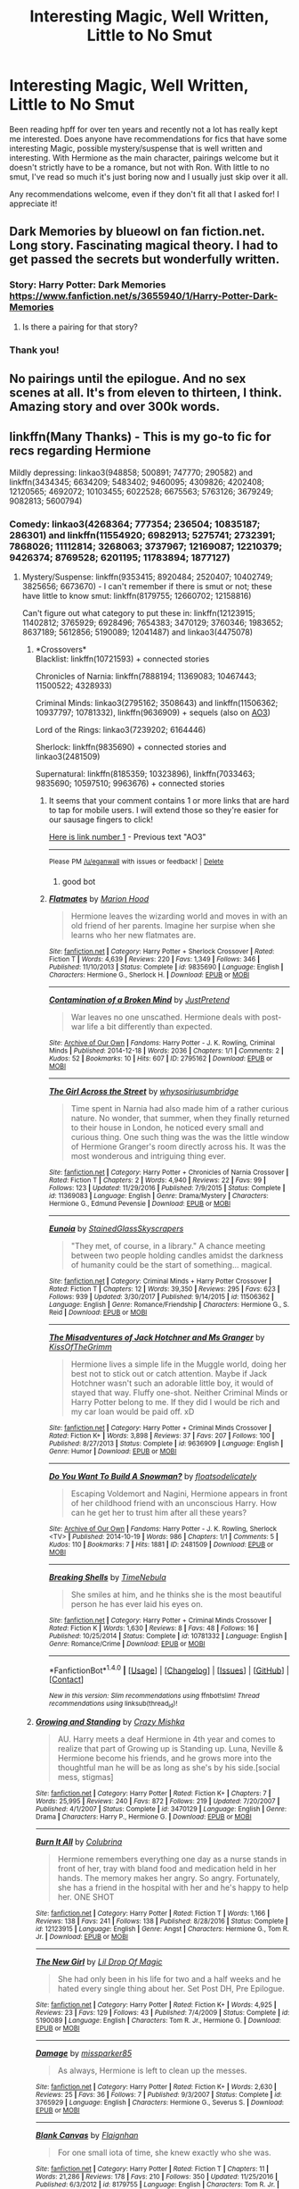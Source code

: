 #+TITLE: Interesting Magic, Well Written, Little to No Smut

* Interesting Magic, Well Written, Little to No Smut
:PROPERTIES:
:Author: audity42
:Score: 4
:DateUnix: 1521330332.0
:DateShort: 2018-Mar-18
:FlairText: Request
:END:
Been reading hpff for over ten years and recently not a lot has really kept me interested. Does anyone have recommendations for fics that have some interesting Magic, possible mystery/suspense that is well written and interesting. With Hermione as the main character, pairings welcome but it doesn't strictly have to be a romance, but not with Ron. With little to no smut, I've read so much it's just boring now and I usually just skip over it all.

Any recommendations welcome, even if they don't fit all that I asked for! I appreciate it!


** Dark Memories by blueowl on fan fiction.net. Long story. Fascinating magical theory. I had to get passed the secrets but wonderfully written.
:PROPERTIES:
:Author: dm5859
:Score: 3
:DateUnix: 1521333803.0
:DateShort: 2018-Mar-18
:END:

*** Story: Harry Potter: Dark Memories [[https://www.fanfiction.net/s/3655940/1/Harry-Potter-Dark-Memories]]
:PROPERTIES:
:Author: Keniree
:Score: 1
:DateUnix: 1521382582.0
:DateShort: 2018-Mar-18
:END:

**** Is there a pairing for that story?
:PROPERTIES:
:Author: MindForgedManacle
:Score: 3
:DateUnix: 1521400688.0
:DateShort: 2018-Mar-18
:END:


*** Thank you!
:PROPERTIES:
:Author: audity42
:Score: 1
:DateUnix: 1521496398.0
:DateShort: 2018-Mar-20
:END:


** No pairings until the epilogue. And no sex scenes at all. It's from eleven to thirteen, I think. Amazing story and over 300k words.
:PROPERTIES:
:Author: dm5859
:Score: 3
:DateUnix: 1521406588.0
:DateShort: 2018-Mar-19
:END:


** linkffn(Many Thanks) - This is my go-to fic for recs regarding Hermione

Mildly depressing: linkao3(948858; 500891; 747770; 290582) and linkffn(3434345; 6634209; 5483402; 9460095; 4309826; 4202408; 12120565; 4692072; 10103455; 6022528; 6675563; 5763126; 3679249; 9082813; 5600794)
:PROPERTIES:
:Author: Meiyouxiangjiao
:Score: 2
:DateUnix: 1521436612.0
:DateShort: 2018-Mar-19
:END:

*** Comedy: linkao3(4268364; 777354; 236504; 10835187; 286301) and linkffn(11554920; 6982913; 5275741; 2732391; 7868026; 11112814; 3268063; 3737967; 12169087; 12210379; 9426374; 8769528; 6201195; 11783894; 1877127)
:PROPERTIES:
:Author: Meiyouxiangjiao
:Score: 1
:DateUnix: 1521436628.0
:DateShort: 2018-Mar-19
:END:

**** Mystery/Suspense: linkffn(9353415; 8920484; 2520407; 10402749; 3825656; 6673670) - I can't remember if there is smut or not; these have little to know smut: linkffn(8179755; 12660702; 12158816)

Can't figure out what category to put these in: linkffn(12123915; 11402812; 3765929; 6928496; 7654383; 3470129; 3760346; 1983652; 8637189; 5612856; 5190089; 12041487) and linkao3(4475078)
:PROPERTIES:
:Author: Meiyouxiangjiao
:Score: 1
:DateUnix: 1521436643.0
:DateShort: 2018-Mar-19
:END:

***** *Crossovers*\\
Blacklist: linkffn(10721593) + connected stories

Chronicles of Narnia: linkffn(7888194; 11369083; 10467443; 11500522; 4328933)

Criminal Minds: linkao3(2795162; 3508643) and linkffn(11506362; 10937797; 10781332), linkffn(9636909) + sequels (also on [[https://archiveofourown.org/series/219401][AO3]])

Lord of the Rings: linkao3(7239202; 6164446)

Sherlock: linkffn(9835690) + connected stories and linkao3(2481509)

Supernatural: linkffn(8185359; 10323896), linkffn(7033463; 9835690; 10597510; 9963676) + connected stories
:PROPERTIES:
:Author: Meiyouxiangjiao
:Score: 1
:DateUnix: 1521436682.0
:DateShort: 2018-Mar-19
:END:

****** It seems that your comment contains 1 or more links that are hard to tap for mobile users. I will extend those so they're easier for our sausage fingers to click!

[[https://archiveofourown.org/series/219401][Here is link number 1]] - Previous text "AO3"

--------------

^{Please} ^{PM} ^{[[/u/eganwall]]} ^{with} ^{issues} ^{or} ^{feedback!} ^{|} ^{[[https://reddit.com/message/compose/?to=FatFingerHelperBot&subject=delete&message=delete%20dvxexw6][Delete]]}
:PROPERTIES:
:Author: FatFingerHelperBot
:Score: 1
:DateUnix: 1521436716.0
:DateShort: 2018-Mar-19
:END:

******* good bot
:PROPERTIES:
:Author: Meiyouxiangjiao
:Score: 1
:DateUnix: 1521436861.0
:DateShort: 2018-Mar-19
:END:


****** [[http://www.fanfiction.net/s/9835690/1/][*/Flatmates/*]] by [[https://www.fanfiction.net/u/4616218/Marion-Hood][/Marion Hood/]]

#+begin_quote
  Hermione leaves the wizarding world and moves in with an old friend of her parents. Imagine her surpise when she learns who her new flatmates are.
#+end_quote

^{/Site/: [[http://www.fanfiction.net/][fanfiction.net]] *|* /Category/: Harry Potter + Sherlock Crossover *|* /Rated/: Fiction T *|* /Words/: 4,639 *|* /Reviews/: 220 *|* /Favs/: 1,349 *|* /Follows/: 346 *|* /Published/: 11/10/2013 *|* /Status/: Complete *|* /id/: 9835690 *|* /Language/: English *|* /Characters/: Hermione G., Sherlock H. *|* /Download/: [[http://www.ff2ebook.com/old/ffn-bot/index.php?id=9835690&source=ff&filetype=epub][EPUB]] or [[http://www.ff2ebook.com/old/ffn-bot/index.php?id=9835690&source=ff&filetype=mobi][MOBI]]}

--------------

[[http://archiveofourown.org/works/2795162][*/Contamination of a Broken Mind/*]] by [[http://www.archiveofourown.org/users/JustPretend/pseuds/JustPretend][/JustPretend/]]

#+begin_quote
  War leaves no one unscathed. Hermione deals with post-war life a bit differently than expected.
#+end_quote

^{/Site/: [[http://www.archiveofourown.org/][Archive of Our Own]] *|* /Fandoms/: Harry Potter - J. K. Rowling, Criminal Minds *|* /Published/: 2014-12-18 *|* /Words/: 2036 *|* /Chapters/: 1/1 *|* /Comments/: 2 *|* /Kudos/: 52 *|* /Bookmarks/: 10 *|* /Hits/: 607 *|* /ID/: 2795162 *|* /Download/: [[http://archiveofourown.org/downloads/Ju/JustPretend/2795162/Contamination%20of%20a%20Broken.epub?updated_at=1419176937][EPUB]] or [[http://archiveofourown.org/downloads/Ju/JustPretend/2795162/Contamination%20of%20a%20Broken.mobi?updated_at=1419176937][MOBI]]}

--------------

[[http://www.fanfiction.net/s/11369083/1/][*/The Girl Across the Street/*]] by [[https://www.fanfiction.net/u/4487559/whysosiriusumbridge][/whysosiriusumbridge/]]

#+begin_quote
  Time spent in Narnia had also made him of a rather curious nature. No wonder, that summer, when they finally returned to their house in London, he noticed every small and curious thing. One such thing was the was the little window of Hermione Granger's room directly across his. It was the most wonderous and intriguing thing ever.
#+end_quote

^{/Site/: [[http://www.fanfiction.net/][fanfiction.net]] *|* /Category/: Harry Potter + Chronicles of Narnia Crossover *|* /Rated/: Fiction T *|* /Chapters/: 2 *|* /Words/: 4,940 *|* /Reviews/: 22 *|* /Favs/: 99 *|* /Follows/: 123 *|* /Updated/: 11/29/2016 *|* /Published/: 7/9/2015 *|* /Status/: Complete *|* /id/: 11369083 *|* /Language/: English *|* /Genre/: Drama/Mystery *|* /Characters/: Hermione G., Edmund Pevensie *|* /Download/: [[http://www.ff2ebook.com/old/ffn-bot/index.php?id=11369083&source=ff&filetype=epub][EPUB]] or [[http://www.ff2ebook.com/old/ffn-bot/index.php?id=11369083&source=ff&filetype=mobi][MOBI]]}

--------------

[[http://www.fanfiction.net/s/11506362/1/][*/Eunoia/*]] by [[https://www.fanfiction.net/u/5668301/StainedGlassSkyscrapers][/StainedGlassSkyscrapers/]]

#+begin_quote
  "They met, of course, in a library." A chance meeting between two people holding candles amidst the darkness of humanity could be the start of something... magical.
#+end_quote

^{/Site/: [[http://www.fanfiction.net/][fanfiction.net]] *|* /Category/: Criminal Minds + Harry Potter Crossover *|* /Rated/: Fiction T *|* /Chapters/: 12 *|* /Words/: 39,350 *|* /Reviews/: 295 *|* /Favs/: 623 *|* /Follows/: 939 *|* /Updated/: 3/30/2017 *|* /Published/: 9/14/2015 *|* /id/: 11506362 *|* /Language/: English *|* /Genre/: Romance/Friendship *|* /Characters/: Hermione G., S. Reid *|* /Download/: [[http://www.ff2ebook.com/old/ffn-bot/index.php?id=11506362&source=ff&filetype=epub][EPUB]] or [[http://www.ff2ebook.com/old/ffn-bot/index.php?id=11506362&source=ff&filetype=mobi][MOBI]]}

--------------

[[http://www.fanfiction.net/s/9636909/1/][*/The Misadventures of Jack Hotchner and Ms Granger/*]] by [[https://www.fanfiction.net/u/891991/KissOfTheGrimm][/KissOfTheGrimm/]]

#+begin_quote
  Hermione lives a simple life in the Muggle world, doing her best not to stick out or catch attention. Maybe if Jack Hotchner wasn't such an adorable little boy, it would of stayed that way. Fluffy one-shot. Neither Criminal Minds or Harry Potter belong to me. If they did I would be rich and my car loan would be paid off. xD
#+end_quote

^{/Site/: [[http://www.fanfiction.net/][fanfiction.net]] *|* /Category/: Harry Potter + Criminal Minds Crossover *|* /Rated/: Fiction K+ *|* /Words/: 3,898 *|* /Reviews/: 37 *|* /Favs/: 207 *|* /Follows/: 100 *|* /Published/: 8/27/2013 *|* /Status/: Complete *|* /id/: 9636909 *|* /Language/: English *|* /Genre/: Humor *|* /Download/: [[http://www.ff2ebook.com/old/ffn-bot/index.php?id=9636909&source=ff&filetype=epub][EPUB]] or [[http://www.ff2ebook.com/old/ffn-bot/index.php?id=9636909&source=ff&filetype=mobi][MOBI]]}

--------------

[[http://archiveofourown.org/works/2481509][*/Do You Want To Build A Snowman?/*]] by [[http://www.archiveofourown.org/users/floatsodelicately/pseuds/floatsodelicately][/floatsodelicately/]]

#+begin_quote
  Escaping Voldemort and Nagini, Hermione appears in front of her childhood friend with an unconscious Harry. How can he get her to trust him after all these years?
#+end_quote

^{/Site/: [[http://www.archiveofourown.org/][Archive of Our Own]] *|* /Fandoms/: Harry Potter - J. K. Rowling, Sherlock <TV> *|* /Published/: 2014-10-19 *|* /Words/: 986 *|* /Chapters/: 1/1 *|* /Comments/: 5 *|* /Kudos/: 110 *|* /Bookmarks/: 7 *|* /Hits/: 1881 *|* /ID/: 2481509 *|* /Download/: [[http://archiveofourown.org/downloads/fl/floatsodelicately/2481509/Do%20You%20Want%20To%20Build%20A%20Snowman.epub?updated_at=1413799446][EPUB]] or [[http://archiveofourown.org/downloads/fl/floatsodelicately/2481509/Do%20You%20Want%20To%20Build%20A%20Snowman.mobi?updated_at=1413799446][MOBI]]}

--------------

[[http://www.fanfiction.net/s/10781332/1/][*/Breaking Shells/*]] by [[https://www.fanfiction.net/u/4406511/TimeNebula][/TimeNebula/]]

#+begin_quote
  She smiles at him, and he thinks she is the most beautiful person he has ever laid his eyes on.
#+end_quote

^{/Site/: [[http://www.fanfiction.net/][fanfiction.net]] *|* /Category/: Harry Potter + Criminal Minds Crossover *|* /Rated/: Fiction K *|* /Words/: 1,630 *|* /Reviews/: 8 *|* /Favs/: 48 *|* /Follows/: 16 *|* /Published/: 10/25/2014 *|* /Status/: Complete *|* /id/: 10781332 *|* /Language/: English *|* /Genre/: Romance/Crime *|* /Download/: [[http://www.ff2ebook.com/old/ffn-bot/index.php?id=10781332&source=ff&filetype=epub][EPUB]] or [[http://www.ff2ebook.com/old/ffn-bot/index.php?id=10781332&source=ff&filetype=mobi][MOBI]]}

--------------

*FanfictionBot*^{1.4.0} *|* [[[https://github.com/tusing/reddit-ffn-bot/wiki/Usage][Usage]]] | [[[https://github.com/tusing/reddit-ffn-bot/wiki/Changelog][Changelog]]] | [[[https://github.com/tusing/reddit-ffn-bot/issues/][Issues]]] | [[[https://github.com/tusing/reddit-ffn-bot/][GitHub]]] | [[[https://www.reddit.com/message/compose?to=tusing][Contact]]]

^{/New in this version: Slim recommendations using/ ffnbot!slim! /Thread recommendations using/ linksub(thread_id)!}
:PROPERTIES:
:Author: FanfictionBot
:Score: 1
:DateUnix: 1521436911.0
:DateShort: 2018-Mar-19
:END:


***** [[http://www.fanfiction.net/s/3470129/1/][*/Growing and Standing/*]] by [[https://www.fanfiction.net/u/547939/Crazy-Mishka][/Crazy Mishka/]]

#+begin_quote
  AU. Harry meets a deaf Hermione in 4th year and comes to realize that part of Growing up is Standing up. Luna, Neville & Hermione become his friends, and he grows more into the thoughtful man he will be as long as she's by his side.[social mess, stigmas]
#+end_quote

^{/Site/: [[http://www.fanfiction.net/][fanfiction.net]] *|* /Category/: Harry Potter *|* /Rated/: Fiction K+ *|* /Chapters/: 7 *|* /Words/: 25,995 *|* /Reviews/: 240 *|* /Favs/: 872 *|* /Follows/: 219 *|* /Updated/: 7/20/2007 *|* /Published/: 4/1/2007 *|* /Status/: Complete *|* /id/: 3470129 *|* /Language/: English *|* /Genre/: Drama *|* /Characters/: Harry P., Hermione G. *|* /Download/: [[http://www.ff2ebook.com/old/ffn-bot/index.php?id=3470129&source=ff&filetype=epub][EPUB]] or [[http://www.ff2ebook.com/old/ffn-bot/index.php?id=3470129&source=ff&filetype=mobi][MOBI]]}

--------------

[[http://www.fanfiction.net/s/12123915/1/][*/Burn It All/*]] by [[https://www.fanfiction.net/u/4314892/Colubrina][/Colubrina/]]

#+begin_quote
  Hermione remembers everything one day as a nurse stands in front of her, tray with bland food and medication held in her hands. The memory makes her angry. So angry. Fortunately, she has a friend in the hospital with her and he's happy to help her. ONE SHOT
#+end_quote

^{/Site/: [[http://www.fanfiction.net/][fanfiction.net]] *|* /Category/: Harry Potter *|* /Rated/: Fiction T *|* /Words/: 1,166 *|* /Reviews/: 138 *|* /Favs/: 241 *|* /Follows/: 138 *|* /Published/: 8/28/2016 *|* /Status/: Complete *|* /id/: 12123915 *|* /Language/: English *|* /Genre/: Angst *|* /Characters/: Hermione G., Tom R. Jr. *|* /Download/: [[http://www.ff2ebook.com/old/ffn-bot/index.php?id=12123915&source=ff&filetype=epub][EPUB]] or [[http://www.ff2ebook.com/old/ffn-bot/index.php?id=12123915&source=ff&filetype=mobi][MOBI]]}

--------------

[[http://www.fanfiction.net/s/5190089/1/][*/The New Girl/*]] by [[https://www.fanfiction.net/u/429239/Lil-Drop-Of-Magic][/Lil Drop Of Magic/]]

#+begin_quote
  She had only been in his life for two and a half weeks and he hated every single thing about her. Set Post DH, Pre Epilogue.
#+end_quote

^{/Site/: [[http://www.fanfiction.net/][fanfiction.net]] *|* /Category/: Harry Potter *|* /Rated/: Fiction K+ *|* /Words/: 4,925 *|* /Reviews/: 23 *|* /Favs/: 129 *|* /Follows/: 43 *|* /Published/: 7/4/2009 *|* /Status/: Complete *|* /id/: 5190089 *|* /Language/: English *|* /Characters/: Tom R. Jr., Hermione G. *|* /Download/: [[http://www.ff2ebook.com/old/ffn-bot/index.php?id=5190089&source=ff&filetype=epub][EPUB]] or [[http://www.ff2ebook.com/old/ffn-bot/index.php?id=5190089&source=ff&filetype=mobi][MOBI]]}

--------------

[[http://www.fanfiction.net/s/3765929/1/][*/Damage/*]] by [[https://www.fanfiction.net/u/707003/missparker85][/missparker85/]]

#+begin_quote
  As always, Hermione is left to clean up the messes.
#+end_quote

^{/Site/: [[http://www.fanfiction.net/][fanfiction.net]] *|* /Category/: Harry Potter *|* /Rated/: Fiction K+ *|* /Words/: 2,630 *|* /Reviews/: 25 *|* /Favs/: 36 *|* /Follows/: 7 *|* /Published/: 9/3/2007 *|* /Status/: Complete *|* /id/: 3765929 *|* /Language/: English *|* /Characters/: Hermione G., Severus S. *|* /Download/: [[http://www.ff2ebook.com/old/ffn-bot/index.php?id=3765929&source=ff&filetype=epub][EPUB]] or [[http://www.ff2ebook.com/old/ffn-bot/index.php?id=3765929&source=ff&filetype=mobi][MOBI]]}

--------------

[[http://www.fanfiction.net/s/8179755/1/][*/Blank Canvas/*]] by [[https://www.fanfiction.net/u/615763/Flaignhan][/Flaignhan/]]

#+begin_quote
  For one small iota of time, she knew exactly who she was.
#+end_quote

^{/Site/: [[http://www.fanfiction.net/][fanfiction.net]] *|* /Category/: Harry Potter *|* /Rated/: Fiction T *|* /Chapters/: 11 *|* /Words/: 21,286 *|* /Reviews/: 178 *|* /Favs/: 210 *|* /Follows/: 350 *|* /Updated/: 11/25/2016 *|* /Published/: 6/3/2012 *|* /id/: 8179755 *|* /Language/: English *|* /Characters/: Tom R. Jr. *|* /Download/: [[http://www.ff2ebook.com/old/ffn-bot/index.php?id=8179755&source=ff&filetype=epub][EPUB]] or [[http://www.ff2ebook.com/old/ffn-bot/index.php?id=8179755&source=ff&filetype=mobi][MOBI]]}

--------------

[[http://www.fanfiction.net/s/8920484/1/][*/Look Behind You/*]] by [[https://www.fanfiction.net/u/4137775/cleotheo][/cleotheo/]]

#+begin_quote
  When Aurors Harry and Ron investigate the murder of a young woman, they discover a terrifying link to Hermione. Hermione soon finds herself the target of a killer and in need of protection, which brings Draco Malfoy into the picture. Will Hermione survive her ordeal, finding love in the process or will the killer reach their intended target?
#+end_quote

^{/Site/: [[http://www.fanfiction.net/][fanfiction.net]] *|* /Category/: Harry Potter *|* /Rated/: Fiction M *|* /Chapters/: 28 *|* /Words/: 67,686 *|* /Reviews/: 397 *|* /Favs/: 928 *|* /Follows/: 427 *|* /Updated/: 3/4/2013 *|* /Published/: 1/18/2013 *|* /Status/: Complete *|* /id/: 8920484 *|* /Language/: English *|* /Genre/: Romance/Suspense *|* /Characters/: Draco M., Hermione G. *|* /Download/: [[http://www.ff2ebook.com/old/ffn-bot/index.php?id=8920484&source=ff&filetype=epub][EPUB]] or [[http://www.ff2ebook.com/old/ffn-bot/index.php?id=8920484&source=ff&filetype=mobi][MOBI]]}

--------------

[[http://www.fanfiction.net/s/6673670/1/][*/Wrong Life/*]] by [[https://www.fanfiction.net/u/2121043/camnz][/camnz/]]

#+begin_quote
  Hermione wakes up in the wrong bed, with the wrong face, and with a husband that hates her.
#+end_quote

^{/Site/: [[http://www.fanfiction.net/][fanfiction.net]] *|* /Category/: Harry Potter *|* /Rated/: Fiction M *|* /Chapters/: 25 *|* /Words/: 48,112 *|* /Reviews/: 1,688 *|* /Favs/: 2,488 *|* /Follows/: 921 *|* /Updated/: 12/21/2014 *|* /Published/: 1/21/2011 *|* /Status/: Complete *|* /id/: 6673670 *|* /Language/: English *|* /Genre/: Drama/Romance *|* /Characters/: Hermione G., Draco M. *|* /Download/: [[http://www.ff2ebook.com/old/ffn-bot/index.php?id=6673670&source=ff&filetype=epub][EPUB]] or [[http://www.ff2ebook.com/old/ffn-bot/index.php?id=6673670&source=ff&filetype=mobi][MOBI]]}

--------------

*FanfictionBot*^{1.4.0} *|* [[[https://github.com/tusing/reddit-ffn-bot/wiki/Usage][Usage]]] | [[[https://github.com/tusing/reddit-ffn-bot/wiki/Changelog][Changelog]]] | [[[https://github.com/tusing/reddit-ffn-bot/issues/][Issues]]] | [[[https://github.com/tusing/reddit-ffn-bot/][GitHub]]] | [[[https://www.reddit.com/message/compose?to=tusing][Contact]]]

^{/New in this version: Slim recommendations using/ ffnbot!slim! /Thread recommendations using/ linksub(thread_id)!}
:PROPERTIES:
:Author: FanfictionBot
:Score: 1
:DateUnix: 1521436776.0
:DateShort: 2018-Mar-19
:END:


**** [[http://www.fanfiction.net/s/12169087/1/][*/Libraries/*]] by [[https://www.fanfiction.net/u/6779146/soyforramen][/soyforramen/]]

#+begin_quote
  If Fred knew work study in the library was going to be this boring he'd have signed up for the psychology experiments instead. (Prompt fic)
#+end_quote

^{/Site/: [[http://www.fanfiction.net/][fanfiction.net]] *|* /Category/: Harry Potter *|* /Rated/: Fiction K *|* /Words/: 1,737 *|* /Reviews/: 6 *|* /Favs/: 11 *|* /Follows/: 25 *|* /Published/: 9/28/2016 *|* /id/: 12169087 *|* /Language/: English *|* /Genre/: Romance *|* /Characters/: <Hermione G., Fred W.> *|* /Download/: [[http://www.ff2ebook.com/old/ffn-bot/index.php?id=12169087&source=ff&filetype=epub][EPUB]] or [[http://www.ff2ebook.com/old/ffn-bot/index.php?id=12169087&source=ff&filetype=mobi][MOBI]]}

--------------

[[http://archiveofourown.org/works/286301][*/Out of Order/*]] by [[http://www.archiveofourown.org/users/worksofstone/pseuds/worksofstone][/worksofstone/]]

#+begin_quote
  Hermione's stuck in a broken lift with a tipsy Draco Malfoy. What a way to spend the Friday before Christmas.
#+end_quote

^{/Site/: [[http://www.archiveofourown.org/][Archive of Our Own]] *|* /Fandom/: Harry Potter - J. K. Rowling *|* /Published/: 2011-12-01 *|* /Words/: 4406 *|* /Chapters/: 1/1 *|* /Comments/: 70 *|* /Kudos/: 2237 *|* /Bookmarks/: 352 *|* /Hits/: 34510 *|* /ID/: 286301 *|* /Download/: [[http://archiveofourown.org/downloads/wo/worksofstone/286301/Out%20of%20Order.epub?updated_at=1387628139][EPUB]] or [[http://archiveofourown.org/downloads/wo/worksofstone/286301/Out%20of%20Order.mobi?updated_at=1387628139][MOBI]]}

--------------

[[http://www.fanfiction.net/s/8769528/1/][*/Mancunian Ugly/*]] by [[https://www.fanfiction.net/u/3393203/anoesis][/anoesis/]]

#+begin_quote
  He wasn't given the least bit of warning. One day she was simply there, sitting across from him in the busy canteen, her impossible hair already coming loose from its careful knot.
#+end_quote

^{/Site/: [[http://www.fanfiction.net/][fanfiction.net]] *|* /Category/: Harry Potter *|* /Rated/: Fiction M *|* /Words/: 1,702 *|* /Reviews/: 47 *|* /Favs/: 109 *|* /Follows/: 15 *|* /Published/: 12/6/2012 *|* /Status/: Complete *|* /id/: 8769528 *|* /Language/: English *|* /Characters/: Severus S., Hermione G. *|* /Download/: [[http://www.ff2ebook.com/old/ffn-bot/index.php?id=8769528&source=ff&filetype=epub][EPUB]] or [[http://www.ff2ebook.com/old/ffn-bot/index.php?id=8769528&source=ff&filetype=mobi][MOBI]]}

--------------

[[http://www.fanfiction.net/s/5275741/1/][*/A Series of Unfortunate Events/*]] by [[https://www.fanfiction.net/u/1425807/Geeky-DMHG-Fan][/Geeky-DMHG-Fan/]]

#+begin_quote
  Set after DH and will completely ignore the Epilogue. Hermione keeps running into Draco Malfoy. Will anything other than disaster come from these chance encounters?
#+end_quote

^{/Site/: [[http://www.fanfiction.net/][fanfiction.net]] *|* /Category/: Harry Potter *|* /Rated/: Fiction K+ *|* /Chapters/: 22 *|* /Words/: 122,185 *|* /Reviews/: 886 *|* /Favs/: 2,097 *|* /Follows/: 660 *|* /Updated/: 6/1/2016 *|* /Published/: 8/4/2009 *|* /Status/: Complete *|* /id/: 5275741 *|* /Language/: English *|* /Genre/: Romance/Humor *|* /Characters/: Draco M., Hermione G. *|* /Download/: [[http://www.ff2ebook.com/old/ffn-bot/index.php?id=5275741&source=ff&filetype=epub][EPUB]] or [[http://www.ff2ebook.com/old/ffn-bot/index.php?id=5275741&source=ff&filetype=mobi][MOBI]]}

--------------

[[http://www.fanfiction.net/s/9426374/1/][*/Misapparition/*]] by [[https://www.fanfiction.net/u/494464/artemisgirl][/artemisgirl/]]

#+begin_quote
  Hermione keeps apparating to land on top of an amused Aidan Lynch. But Hermione's known how to apparate for years! Is an odd quirk of Veela blood what's actually causing the problem? Or is it just a malicious spell?
#+end_quote

^{/Site/: [[http://www.fanfiction.net/][fanfiction.net]] *|* /Category/: Harry Potter *|* /Rated/: Fiction T *|* /Words/: 6,786 *|* /Reviews/: 89 *|* /Favs/: 753 *|* /Follows/: 116 *|* /Published/: 6/25/2013 *|* /Status/: Complete *|* /id/: 9426374 *|* /Language/: English *|* /Genre/: Romance/Humor *|* /Characters/: Hermione G., A. Lynch *|* /Download/: [[http://www.ff2ebook.com/old/ffn-bot/index.php?id=9426374&source=ff&filetype=epub][EPUB]] or [[http://www.ff2ebook.com/old/ffn-bot/index.php?id=9426374&source=ff&filetype=mobi][MOBI]]}

--------------

[[http://www.fanfiction.net/s/1877127/1/][*/Thinking Fourth Dimensionally/*]] by [[https://www.fanfiction.net/u/450917/Deeble][/Deeble/]]

#+begin_quote
  Hermione hits on an efficient way to do her mountain of homework in third year. Too bad it's illegal.
#+end_quote

^{/Site/: [[http://www.fanfiction.net/][fanfiction.net]] *|* /Category/: Harry Potter *|* /Rated/: Fiction K *|* /Chapters/: 4 *|* /Words/: 4,373 *|* /Reviews/: 50 *|* /Favs/: 112 *|* /Follows/: 10 *|* /Updated/: 5/26/2004 *|* /Published/: 5/24/2004 *|* /id/: 1877127 *|* /Language/: English *|* /Genre/: Humor *|* /Characters/: Hermione G. *|* /Download/: [[http://www.ff2ebook.com/old/ffn-bot/index.php?id=1877127&source=ff&filetype=epub][EPUB]] or [[http://www.ff2ebook.com/old/ffn-bot/index.php?id=1877127&source=ff&filetype=mobi][MOBI]]}

--------------

[[http://www.fanfiction.net/s/2732391/1/][*/A Success, of Sorts/*]] by [[https://www.fanfiction.net/u/255126/carpetfibers][/carpetfibers/]]

#+begin_quote
  ". . .I hate to be the bearer of bad news, Professor, but black comedy normally ends in tragedy." Warnings for HPB; suicide.
#+end_quote

^{/Site/: [[http://www.fanfiction.net/][fanfiction.net]] *|* /Category/: Harry Potter *|* /Rated/: Fiction T *|* /Words/: 5,690 *|* /Reviews/: 49 *|* /Favs/: 90 *|* /Follows/: 11 *|* /Published/: 1/2/2006 *|* /Status/: Complete *|* /id/: 2732391 *|* /Language/: English *|* /Genre/: Drama *|* /Characters/: Hermione G., Severus S. *|* /Download/: [[http://www.ff2ebook.com/old/ffn-bot/index.php?id=2732391&source=ff&filetype=epub][EPUB]] or [[http://www.ff2ebook.com/old/ffn-bot/index.php?id=2732391&source=ff&filetype=mobi][MOBI]]}

--------------

*FanfictionBot*^{1.4.0} *|* [[[https://github.com/tusing/reddit-ffn-bot/wiki/Usage][Usage]]] | [[[https://github.com/tusing/reddit-ffn-bot/wiki/Changelog][Changelog]]] | [[[https://github.com/tusing/reddit-ffn-bot/issues/][Issues]]] | [[[https://github.com/tusing/reddit-ffn-bot/][GitHub]]] | [[[https://www.reddit.com/message/compose?to=tusing][Contact]]]

^{/New in this version: Slim recommendations using/ ffnbot!slim! /Thread recommendations using/ linksub(thread_id)!}
:PROPERTIES:
:Author: FanfictionBot
:Score: 1
:DateUnix: 1521437036.0
:DateShort: 2018-Mar-19
:END:


*** [[http://www.fanfiction.net/s/4202408/1/][*/Her Sacrifice/*]] by [[https://www.fanfiction.net/u/1048641/Politics-and-Prose][/Politics.and.Prose/]]

#+begin_quote
  She would give up anything to make him happy.
#+end_quote

^{/Site/: [[http://www.fanfiction.net/][fanfiction.net]] *|* /Category/: Harry Potter *|* /Rated/: Fiction T *|* /Words/: 1,956 *|* /Reviews/: 14 *|* /Favs/: 31 *|* /Follows/: 2 *|* /Published/: 4/17/2008 *|* /Status/: Complete *|* /id/: 4202408 *|* /Language/: English *|* /Genre/: Angst/Romance *|* /Characters/: Harry P., Hermione G. *|* /Download/: [[http://www.ff2ebook.com/old/ffn-bot/index.php?id=4202408&source=ff&filetype=epub][EPUB]] or [[http://www.ff2ebook.com/old/ffn-bot/index.php?id=4202408&source=ff&filetype=mobi][MOBI]]}

--------------

[[http://archiveofourown.org/works/500891][*/Things That Were, Things That Are/*]] by [[http://www.archiveofourown.org/users/Sigridhr/pseuds/Sigridhr][/Sigridhr/]]

#+begin_quote
  Terrible things happened to witches and wizards who travelled in time. After Harry falls, Hermione travels back in time to set things right.
#+end_quote

^{/Site/: [[http://www.archiveofourown.org/][Archive of Our Own]] *|* /Fandom/: Harry Potter - J. K. Rowling *|* /Published/: 2012-09-01 *|* /Words/: 3108 *|* /Chapters/: 1/1 *|* /Comments/: 36 *|* /Kudos/: 267 *|* /Bookmarks/: 35 *|* /Hits/: 4193 *|* /ID/: 500891 *|* /Download/: [[http://archiveofourown.org/downloads/Si/Sigridhr/500891/Things%20That%20Were%20Things%20That.epub?updated_at=1387603234][EPUB]] or [[http://archiveofourown.org/downloads/Si/Sigridhr/500891/Things%20That%20Were%20Things%20That.mobi?updated_at=1387603234][MOBI]]}

--------------

[[http://www.fanfiction.net/s/10103455/1/][*/Sequence/*]] by [[https://www.fanfiction.net/u/494464/artemisgirl][/artemisgirl/]]

#+begin_quote
  A misspoken mistake transports Hermione through time, binding her to the Malfoy family, causing her to come whenever they call. Warnings: violence, limes.
#+end_quote

^{/Site/: [[http://www.fanfiction.net/][fanfiction.net]] *|* /Category/: Harry Potter *|* /Rated/: Fiction M *|* /Words/: 15,831 *|* /Reviews/: 349 *|* /Favs/: 1,186 *|* /Follows/: 225 *|* /Published/: 2/12/2014 *|* /Status/: Complete *|* /id/: 10103455 *|* /Language/: English *|* /Genre/: Romance/Drama *|* /Characters/: Hermione G., Draco M., Scorpius M., Abraxas M. *|* /Download/: [[http://www.ff2ebook.com/old/ffn-bot/index.php?id=10103455&source=ff&filetype=epub][EPUB]] or [[http://www.ff2ebook.com/old/ffn-bot/index.php?id=10103455&source=ff&filetype=mobi][MOBI]]}

--------------

[[http://www.fanfiction.net/s/3679249/1/][*/The Mortician/*]] by [[https://www.fanfiction.net/u/1288028/Seynde][/Seynde/]]

#+begin_quote
  Hermione finds herself having an odd conversation with a dead man. Post Deathly Hallows.
#+end_quote

^{/Site/: [[http://www.fanfiction.net/][fanfiction.net]] *|* /Category/: Harry Potter *|* /Rated/: Fiction T *|* /Words/: 3,206 *|* /Reviews/: 85 *|* /Favs/: 157 *|* /Follows/: 17 *|* /Published/: 7/24/2007 *|* /Status/: Complete *|* /id/: 3679249 *|* /Language/: English *|* /Genre/: Drama/Horror *|* /Characters/: Hermione G., Severus S. *|* /Download/: [[http://www.ff2ebook.com/old/ffn-bot/index.php?id=3679249&source=ff&filetype=epub][EPUB]] or [[http://www.ff2ebook.com/old/ffn-bot/index.php?id=3679249&source=ff&filetype=mobi][MOBI]]}

--------------

[[http://www.fanfiction.net/s/5600794/1/][*/Who Needs a Hug?/*]] by [[https://www.fanfiction.net/u/1798349/cathedral-carver][/cathedral carver/]]

#+begin_quote
  Snape does.
#+end_quote

^{/Site/: [[http://www.fanfiction.net/][fanfiction.net]] *|* /Category/: Harry Potter *|* /Rated/: Fiction K *|* /Words/: 3,401 *|* /Reviews/: 194 *|* /Favs/: 539 *|* /Follows/: 45 *|* /Published/: 12/22/2009 *|* /Status/: Complete *|* /id/: 5600794 *|* /Language/: English *|* /Genre/: Angst/Romance *|* /Characters/: Severus S., Hermione G. *|* /Download/: [[http://www.ff2ebook.com/old/ffn-bot/index.php?id=5600794&source=ff&filetype=epub][EPUB]] or [[http://www.ff2ebook.com/old/ffn-bot/index.php?id=5600794&source=ff&filetype=mobi][MOBI]]}

--------------

[[http://www.fanfiction.net/s/4692717/1/][*/Many Thanks/*]] by [[https://www.fanfiction.net/u/873604/Madm05][/Madm05/]]

#+begin_quote
  James Potter would never forget the first time he met Hermione Granger. Nor would he forget just how much he owed her for all she had done for him, his family, his world, and his future. HHr, through the evolving eyes of James Potter. HHr/JPLE
#+end_quote

^{/Site/: [[http://www.fanfiction.net/][fanfiction.net]] *|* /Category/: Harry Potter *|* /Rated/: Fiction T *|* /Chapters/: 5 *|* /Words/: 25,101 *|* /Reviews/: 663 *|* /Favs/: 2,881 *|* /Follows/: 643 *|* /Updated/: 12/24/2009 *|* /Published/: 12/2/2008 *|* /Status/: Complete *|* /id/: 4692717 *|* /Language/: English *|* /Genre/: Drama *|* /Characters/: Hermione G., Harry P. *|* /Download/: [[http://www.ff2ebook.com/old/ffn-bot/index.php?id=4692717&source=ff&filetype=epub][EPUB]] or [[http://www.ff2ebook.com/old/ffn-bot/index.php?id=4692717&source=ff&filetype=mobi][MOBI]]}

--------------

[[http://archiveofourown.org/works/290582][*/Three Turns Through Darkness/*]] by [[http://www.archiveofourown.org/users/worksofstone/pseuds/worksofstone][/worksofstone/]]

#+begin_quote
  After the final battle, the Malfoys find themselves unwilling guests in Hogwarts' Room of Requirement.
#+end_quote

^{/Site/: [[http://www.archiveofourown.org/][Archive of Our Own]] *|* /Fandom/: Harry Potter - J. K. Rowling *|* /Published/: 2011-12-08 *|* /Words/: 2996 *|* /Chapters/: 1/1 *|* /Comments/: 3 *|* /Kudos/: 68 *|* /Bookmarks/: 8 *|* /Hits/: 3250 *|* /ID/: 290582 *|* /Download/: [[http://archiveofourown.org/downloads/wo/worksofstone/290582/Three%20Turns%20Through%20Darkness.epub?updated_at=1387600848][EPUB]] or [[http://archiveofourown.org/downloads/wo/worksofstone/290582/Three%20Turns%20Through%20Darkness.mobi?updated_at=1387600848][MOBI]]}

--------------

[[http://archiveofourown.org/works/747770][*/Would You See Me?/*]] by [[http://www.archiveofourown.org/users/anehan/pseuds/anehan][/anehan/]]

#+begin_quote
  Five moments from Draco's eighth year at Hogwarts.
#+end_quote

^{/Site/: [[http://www.archiveofourown.org/][Archive of Our Own]] *|* /Fandom/: Harry Potter - J. K. Rowling *|* /Published/: 2013-04-04 *|* /Words/: 1060 *|* /Chapters/: 1/1 *|* /Comments/: 21 *|* /Kudos/: 45 *|* /Bookmarks/: 6 *|* /Hits/: 1576 *|* /ID/: 747770 *|* /Download/: [[http://archiveofourown.org/downloads/an/anehan/747770/Would%20You%20See%20Me.epub?updated_at=1387598359][EPUB]] or [[http://archiveofourown.org/downloads/an/anehan/747770/Would%20You%20See%20Me.mobi?updated_at=1387598359][MOBI]]}

--------------

*FanfictionBot*^{1.4.0} *|* [[[https://github.com/tusing/reddit-ffn-bot/wiki/Usage][Usage]]] | [[[https://github.com/tusing/reddit-ffn-bot/wiki/Changelog][Changelog]]] | [[[https://github.com/tusing/reddit-ffn-bot/issues/][Issues]]] | [[[https://github.com/tusing/reddit-ffn-bot/][GitHub]]] | [[[https://www.reddit.com/message/compose?to=tusing][Contact]]]

^{/New in this version: Slim recommendations using/ ffnbot!slim! /Thread recommendations using/ linksub(thread_id)!}
:PROPERTIES:
:Author: FanfictionBot
:Score: 1
:DateUnix: 1521436662.0
:DateShort: 2018-Mar-19
:END:


*** Wow! Awesome thanks!!!!
:PROPERTIES:
:Author: audity42
:Score: 1
:DateUnix: 1521496411.0
:DateShort: 2018-Mar-20
:END:

**** You're welcome! Let me know if there is a specific pairing or trope you like and I can look for more
:PROPERTIES:
:Author: Meiyouxiangjiao
:Score: 2
:DateUnix: 1521501851.0
:DateShort: 2018-Mar-20
:END:
